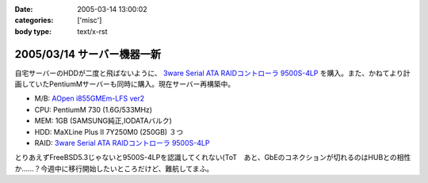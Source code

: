 :date: 2005-03-14 13:00:02
:categories: ['misc']
:body type: text/x-rst

===========================
2005/03/14 サーバー機器一新
===========================

自宅サーバーのHDDが二度と飛ばないように、 `3ware Serial ATA RAIDコントローラ  9500S-4LP`_ を購入。また、かねてより計画していたPentiumMサーバーも同時に購入。現在サーバー再構築中。

- M/B: `AOpen i855GMEm-LFS ver2`_
- CPU: PentiumM 730 (1.6G/533MHz)
- MEM: 1GB (SAMSUNG純正,IODATAバルク)
- HDD: MaXLine Plus II 7Y250M0 (250GB) ３つ
- RAID: `3ware Serial ATA RAIDコントローラ  9500S-4LP`_

とりあえずFreeBSD5.3じゃないと9500S-4LPを認識してくれない(ToT　あと、GbEのコネクションが切れるのはHUBとの相性か……？今週中に移行開始したいところだけど、難航してまふ。

.. _`3ware Serial ATA RAIDコントローラ  9500S-4LP`: http://www.ask-corp.co.jp/3ware/3w9500s-4lp.htm
.. _`AOpen i855GMEm-LFS ver2`: http://aopen.jp/products/mb/i855gmemlfs.html



.. :extend type: text/plain
.. :extend:
